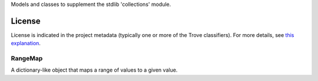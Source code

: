 Models and classes to supplement the stdlib 'collections' module.

.. image:: https://img.shields.io/pypi/v/jaraco.collections.svg
   :target: https://pypi.io/project/jaraco.collections

.. image:: https://img.shields.io/pypi/pyversions/jaraco.collections.svg

.. image:: https://img.shields.io/pypi/dm/jaraco.collections.svg

.. image:: https://img.shields.io/travis/jaraco/jaraco.collections/master.svg
   :target: http://travis-ci.org/jaraco/jaraco.collections


License
=======

License is indicated in the project metadata (typically one or more
of the Trove classifiers). For more details, see `this explanation
<https://github.com/jaraco/skeleton/issues/1>`_.

RangeMap
--------

A dictionary-like object that maps a range of values to a given value.
